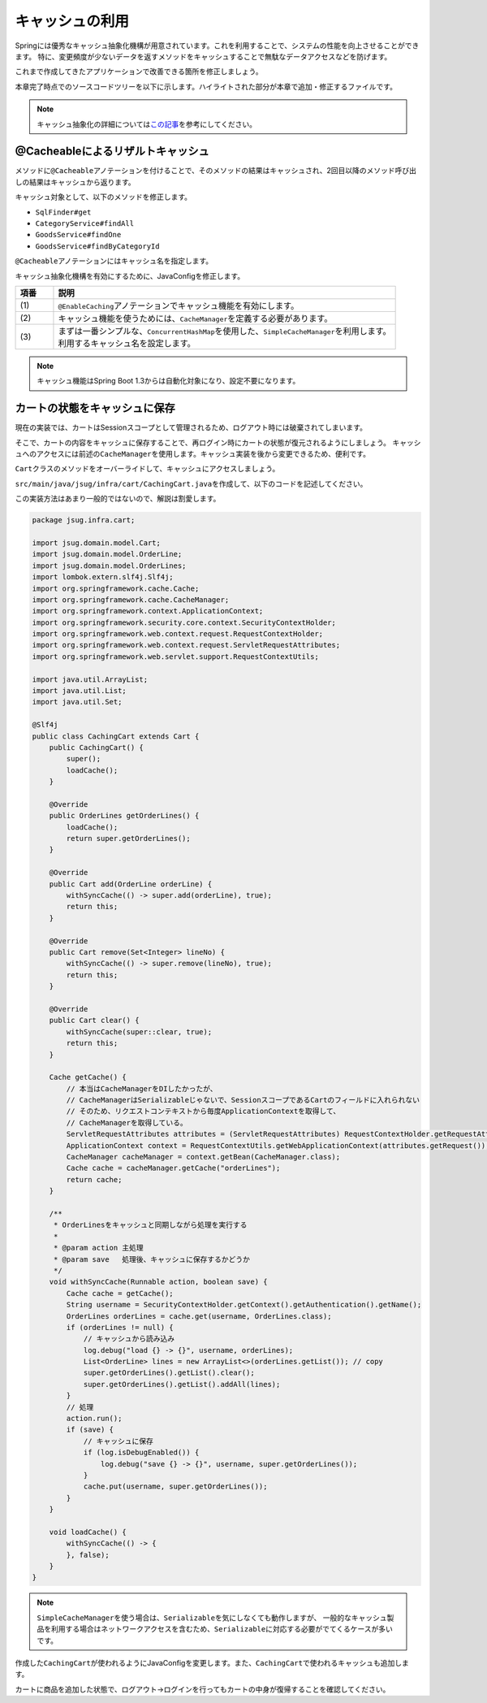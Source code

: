キャッシュの利用
********************************************************************************

Springには優秀なキャッシュ抽象化機構が用意されています。これを利用することで、システムの性能を向上させることができます。
特に、変更頻度が少ないデータを返すメソッドをキャッシュすることで無駄なデータアクセスなどを防げます。

これまで作成してきたアプリケーションで改善できる箇所を修正しましょう。

本章完了時点でのソースコードツリーを以下に示します。ハイライトされた部分が本章で追加・修正するファイルです。

.. code-block:: console
    :emphasize-lines: 8,50,47,34,63-65

    .
    ├── pom.xml
    └── src
        ├── main
        │   ├── java
        │   │   └── jsug
        │   │       ├── App.java
        │   │       ├── AppConfig.java
        │   │       ├── SecurityConfig.java
        │   │       ├── app
        │   │       │   ├── account
        │   │       │   │   ├── AccountController.java
        │   │       │   │   └── AccountForm.java
        │   │       │   ├── cart
        │   │       │   │   ├── CartController.java
        │   │       │   │   └── CartForm.java
        │   │       │   ├── goods
        │   │       │   │   ├── AddToCartForm.java
        │   │       │   │   └── GoodsController.java
        │   │       │   ├── login
        │   │       │   │   └── LoginController.java
        │   │       │   └── order
        │   │       │       └── OrderController.java
        │   │       ├── domain
        │   │       │   ├── model
        │   │       │   │   ├── Account.java
        │   │       │   │   ├── Cart.java
        │   │       │   │   ├── Category.java
        │   │       │   │   ├── Goods.java
        │   │       │   │   ├── Order.java
        │   │       │   │   ├── OrderLine.java
        │   │       │   │   └── OrderLines.java
        │   │       │   ├── repository
        │   │       │   │   ├── SqlFinder.java
        │   │       │   │   ├── account
        │   │       │   │   │   └── AccountRepository.java
        │   │       │   │   ├── category
        │   │       │   │   │   └── CategoryRepository.java
        │   │       │   │   ├── goods
        │   │       │   │   │   └── GoodsRepository.java
        │   │       │   │   └── order
        │   │       │   │       └── OrderRepository.java
        │   │       │   ├── service
        │   │       │   │   ├── account
        │   │       │   │   │   └── AccountService.java
        │   │       │   │   ├── category
        │   │       │   │   │   └── CategoryService.java
        │   │       │   │   ├── goods
        │   │       │   │   │   ├── GoodsNotFoundException.java
        │   │       │   │   │   └── GoodsService.java
        │   │       │   │   ├── order
        │   │       │   │   │   ├── EmptyCartOrderException.java
        │   │       │   │   │   ├── InvalidCartOrderException.java
        │   │       │   │   │   └── OrderService.java
        │   │       │   │   └── userdetails
        │   │       │   │       ├── ShopUserDetails.java
        │   │       │   │       └── ShopUserDetailsService.java
        │   │       │   └── validation
        │   │       │       ├── Confirm.java
        │   │       │       ├── ConfirmValidator.java
        │   │       │       ├── UnusedEmail.java
        │   │       │       └── UnusedEmailValidator.java
        │   │       └── infra
        │   │           ├── cart
        │   │           │   └── CachingCart.java
        │   │           └── logging
        │   │               └── HandlerExceptionResolverLoggingAspect.java
        │   └── resources
        │       ├── application.properties
        │       ├── db
        │       │   └── migration
        │       │       ├── V1__create-schema.sql
        │       │       └── V2__initial-data.sql
        │       ├── log4jdbc.log4j2.properties
        │       ├── messages.properties
        │       ├── sql
        │       │   ├── account
        │       │   │   ├── countByEmail.sql
        │       │   │   ├── create.sql
        │       │   │   └── findOne.sql
        │       │   ├── category
        │       │   │   └── findAll.sql
        │       │   ├── goods
        │       │   │   ├── countByCategoryId.sql
        │       │   │   ├── findByCategoryId.sql
        │       │   │   └── findOne.sql
        │       │   ├── order
        │       │   │   └── create.sql
        │       │   └── orderLine
        │       │       └── create.sql
        │       ├── static
        │       │   ├── css
        │       │   │   └── wro.css
        │       │   ├── fonts
        │       │   │   ├── montserrat-webfont.eot
        │       │   │   ├── montserrat-webfont.svg
        │       │   │   ├── montserrat-webfont.ttf
        │       │   │   ├── montserrat-webfont.woff
        │       │   │   ├── varela_round-webfont.eot
        │       │   │   ├── varela_round-webfont.svg
        │       │   │   ├── varela_round-webfont.ttf
        │       │   │   └── varela_round-webfont.woff
        │       │   └── images
        │       │       ├── 404-icon.png
        │       │       ├── homepage-bg.jpg
        │       │       ├── platform-bg.png
        │       │       ├── platform-spring-xd.png
        │       │       ├── spring-logo-xd-mobile.png
        │       │       └── spring-logo-xd.png
        │       └── templates
        │           ├── account
        │           │   ├── createFinish.html
        │           │   └── createForm.html
        │           ├── cart
        │           │   └── viewCart.html
        │           ├── error.html
        │           ├── goods
        │           │   ├── notFound.html
        │           │   └── showGoods.html
        │           ├── login
        │           │   └── loginForm.html
        │           └── order
        │               ├── confirm.html
        │               ├── error.html
        │               └── finish.html
        └── test
            ├── java
            │   └── jsug
            │       └── domain
            │           ├── TestConfig.java
            │           ├── model
            │           │   └── CartTest.java
            │           ├── repository
            │           │   ├── account
            │           │   │   └── AccountRepositoryTest.java
            │           │   ├── category
            │           │   │   └── CategoryRepositoryTest.java
            │           │   ├── goods
            │           │   │   └── GoodsRepositoryTest.java
            │           │   └── order
            │           │       └── OrderRepositoryTest.java
            │           └── service
            │               ├── account
            │               │   └── AccountServiceTest.java
            │               ├── goods
            │               │   └── GoodsServiceTest.java
            │               ├── order
            │               │   └── OrderServiceTest.java
            │               └── userdetails
            │                   └── ShopUserDetailsServiceTest.java
            └── resources
                ├── logback.xml
                └── sql
                    ├── drop-tables.sql
                    ├── insert-accounts.sql
                    ├── insert-category.sql
                    ├── insert-goods.sql
                    └── insert-orders.sql

.. note::

    キャッシュ抽象化の詳細については\ `この記事 <https://blog.ik.am/#/entries/339>`_\ を参考にしてください。


@Cacheableによるリザルトキャッシュ
================================================================================

メソッドに\ ``@Cacheable``\ アノテーションを付けることで、そのメソッドの結果はキャッシュされ、2回目以降のメソッド呼び出しの結果はキャッシュから返ります。

キャッシュ対象として、以下のメソッドを修正します。


* \ ``SqlFinder#get``\
* \ ``CategoryService#findAll``\
* \ ``GoodsService#findOne``\
* \ ``GoodsService#findByCategoryId``\

\ ``@Cacheable``\ アノテーションにはキャッシュ名を指定します。

.. code-block:: java
    :emphasize-lines: 4,18

    package jsug.domain.repository;

    import lombok.extern.slf4j.Slf4j;
    import org.springframework.cache.annotation.Cacheable;
    import org.springframework.core.io.ClassPathResource;
    import org.springframework.core.io.Resource;
    import org.springframework.stereotype.Component;
    import org.springframework.util.StreamUtils;

    import java.io.IOException;
    import java.io.InputStream;
    import java.nio.charset.StandardCharsets;

    @Component
    @Slf4j
    public class SqlFinder {

        @Cacheable("sql")
        public String get(String path) {
            Resource resource = new ClassPathResource(path);
            log.info("load {}", resource);
            try (InputStream stream = resource.getInputStream()) {
                return StreamUtils.copyToString(stream, StandardCharsets.UTF_8);
            } catch (IOException e) {
                throw new IllegalArgumentException(path + " is not found!", e);
            }
        }
    }


.. code-block:: java
    :emphasize-lines: 6,19

    package jsug.domain.service.category;

    import jsug.domain.model.Category;
    import jsug.domain.repository.category.CategoryRepository;
    import org.springframework.beans.factory.annotation.Autowired;
    import org.springframework.cache.annotation.Cacheable;
    import org.springframework.stereotype.Service;
    import org.springframework.transaction.annotation.Transactional;

    import java.util.List;

    @Service
    @Transactional
    public class CategoryService {
        @Autowired
        CategoryRepository categoryRepository;

        @Transactional(readOnly = true)
        @Cacheable("category")
        public List<Category> findAll() {
            return categoryRepository.findAll();
        }
    }


.. code-block:: java
    :emphasize-lines: 6,21,28

    package jsug.domain.service.goods;

    import jsug.domain.model.Goods;
    import jsug.domain.repository.goods.GoodsRepository;
    import org.springframework.beans.factory.annotation.Autowired;
    import org.springframework.cache.annotation.Cacheable;
    import org.springframework.data.domain.Page;
    import org.springframework.data.domain.Pageable;
    import org.springframework.stereotype.Service;
    import org.springframework.transaction.annotation.Transactional;

    import java.util.UUID;

    @Service
    @Transactional
    public class GoodsService {
        @Autowired
        GoodsRepository goodsRepository;

        @Transactional(readOnly = true)
        @Cacheable("goods")
        public Goods findOne(UUID goodsId) {
            return goodsRepository.findOne(goodsId)
                    .orElseThrow(GoodsNotFoundException::new);
        }

        @Transactional(readOnly = true)
        @Cacheable("goods")
        public Page<Goods> findByCategoryId(int categoryId, Pageable pageable) {
            return goodsRepository.findByCategoryId(categoryId, pageable);
        }
    }


キャッシュ抽象化機構を有効にするために、JavaConfigを修正します。

.. code-block:: java
    :emphasize-lines: 8-11,19,22,44-53

    package jsug;

    import jsug.domain.model.Cart;
    import net.sf.log4jdbc.sql.jdbcapi.DataSourceSpy;
    import org.springframework.beans.factory.annotation.Autowired;
    import org.springframework.boot.autoconfigure.jdbc.DataSourceBuilder;
    import org.springframework.boot.autoconfigure.jdbc.DataSourceProperties;
    import org.springframework.cache.CacheManager;
    import org.springframework.cache.annotation.EnableCaching;
    import org.springframework.cache.concurrent.ConcurrentMapCache;
    import org.springframework.cache.support.SimpleCacheManager;
    import org.springframework.context.annotation.Bean;
    import org.springframework.context.annotation.Configuration;
    import org.springframework.context.annotation.Scope;
    import org.springframework.context.annotation.ScopedProxyMode;
    import org.springframework.web.context.WebApplicationContext;

    import javax.sql.DataSource;
    import java.util.Arrays;

    @Configuration
    @EnableCaching // (1)
    public class AppConfig {
        @Autowired
        DataSourceProperties dataSourceProperties;

        @Bean
        DataSource dataSource() {
            DataSource dataSource = DataSourceBuilder
                    .create(this.dataSourceProperties.getClassLoader())
                    .url(this.dataSourceProperties.getUrl())
                    .username(this.dataSourceProperties.getUsername())
                    .password(this.dataSourceProperties.getPassword())
                    .build();
            return new DataSourceSpy(dataSource);
        }

        @Bean
        @Scope(value = WebApplicationContext.SCOPE_SESSION, proxyMode = ScopedProxyMode.TARGET_CLASS)
        Cart cart() {
            return new Cart();
        }

        @Bean
        CacheManager cacheManager() { // (2)
            SimpleCacheManager cacheManager = new SimpleCacheManager(); // (3)
            cacheManager.setCaches(Arrays.asList(
                    new ConcurrentMapCache("category"),
                    new ConcurrentMapCache("goods"),
                    new ConcurrentMapCache("sql")));
            return cacheManager;
        }
    }

.. tabularcolumns:: |p{0.10\linewidth}|p{0.90\linewidth}|
.. list-table::
   :header-rows: 1
   :widths: 10 90

   * - 項番
     - 説明
   * - | (1)
     - | \ ``@EnableCaching``\ アノテーションでキャッシュ機能を有効にします。
   * - | (2)
     - | キャッシュ機能を使うためには、\ ``CacheManager``\ を定義する必要があります。
   * - | (3)
     - | まずは一番シンプルな、\ ``ConcurrentHashMap``\ を使用した、\ ``SimpleCacheManager``\ を利用します。
       | 利用するキャッシュ名を設定します。

.. note::

    キャッシュ機能はSpring Boot 1.3からは自動化対象になり、設定不要になります。

カートの状態をキャッシュに保存
================================================================================

現在の実装では、カートはSessionスコープとして管理されるため、ログアウト時には破棄されてしまいます。

そこで、カートの内容をキャッシュに保存することで、再ログイン時にカートの状態が復元されるようにしましょう。
キャッシュへのアクセスには前述の\ ``CacheManager``\ を使用します。キャッシュ実装を後から変更できるため、便利です。

\ ``Cart``\ クラスのメソッドをオーバーライドして、キャッシュにアクセスしましょう。

\ ``src/main/java/jsug/infra/cart/CachingCart.java``\ を作成して、以下のコードを記述してください。

この実装方法はあまり一般的ではないので、解説は割愛します。

.. code-block:: java

    package jsug.infra.cart;

    import jsug.domain.model.Cart;
    import jsug.domain.model.OrderLine;
    import jsug.domain.model.OrderLines;
    import lombok.extern.slf4j.Slf4j;
    import org.springframework.cache.Cache;
    import org.springframework.cache.CacheManager;
    import org.springframework.context.ApplicationContext;
    import org.springframework.security.core.context.SecurityContextHolder;
    import org.springframework.web.context.request.RequestContextHolder;
    import org.springframework.web.context.request.ServletRequestAttributes;
    import org.springframework.web.servlet.support.RequestContextUtils;

    import java.util.ArrayList;
    import java.util.List;
    import java.util.Set;

    @Slf4j
    public class CachingCart extends Cart {
        public CachingCart() {
            super();
            loadCache();
        }

        @Override
        public OrderLines getOrderLines() {
            loadCache();
            return super.getOrderLines();
        }

        @Override
        public Cart add(OrderLine orderLine) {
            withSyncCache(() -> super.add(orderLine), true);
            return this;
        }

        @Override
        public Cart remove(Set<Integer> lineNo) {
            withSyncCache(() -> super.remove(lineNo), true);
            return this;
        }

        @Override
        public Cart clear() {
            withSyncCache(super::clear, true);
            return this;
        }

        Cache getCache() {
            // 本当はCacheManagerをDIしたかったが、
            // CacheManagerはSerializableじゃないで、SessionスコープであるCartのフィールドに入れられない
            // そのため、リクエストコンテキストから毎度ApplicationContextを取得して、
            // CacheManagerを取得している。
            ServletRequestAttributes attributes = (ServletRequestAttributes) RequestContextHolder.getRequestAttributes();
            ApplicationContext context = RequestContextUtils.getWebApplicationContext(attributes.getRequest());
            CacheManager cacheManager = context.getBean(CacheManager.class);
            Cache cache = cacheManager.getCache("orderLines");
            return cache;
        }

        /**
         * OrderLinesをキャッシュと同期しながら処理を実行する
         *
         * @param action 主処理
         * @param save   処理後、キャッシュに保存するかどうか
         */
        void withSyncCache(Runnable action, boolean save) {
            Cache cache = getCache();
            String username = SecurityContextHolder.getContext().getAuthentication().getName();
            OrderLines orderLines = cache.get(username, OrderLines.class);
            if (orderLines != null) {
                // キャッシュから読み込み
                log.debug("load {} -> {}", username, orderLines);
                List<OrderLine> lines = new ArrayList<>(orderLines.getList()); // copy
                super.getOrderLines().getList().clear();
                super.getOrderLines().getList().addAll(lines);
            }
            // 処理
            action.run();
            if (save) {
                // キャッシュに保存
                if (log.isDebugEnabled()) {
                    log.debug("save {} -> {}", username, super.getOrderLines());
                }
                cache.put(username, super.getOrderLines());
            }
        }

        void loadCache() {
            withSyncCache(() -> {
            }, false);
        }
    }


.. note::

    \ ``SimpleCacheManager``\ を使う場合は、\ ``Serializable``\ を気にしなくても動作しますが、
    一般的なキャッシュ製品を利用する場合はネットワークアクセスを含むため、\ ``Serializable``\ に対応する必要がでてくるケースが多いです。

作成した\ ``CachingCart``\ が使われるようにJavaConfigを変更します。また、\ ``CachingCart``\ で使われるキャッシュも追加します。

.. code-block:: java
    :emphasize-lines: 4,42,51

    package jsug;

    import jsug.domain.model.Cart;
    import jsug.infra.cart.CachingCart;
    import net.sf.log4jdbc.sql.jdbcapi.DataSourceSpy;
    import org.springframework.beans.factory.annotation.Autowired;
    import org.springframework.boot.autoconfigure.jdbc.DataSourceBuilder;
    import org.springframework.boot.autoconfigure.jdbc.DataSourceProperties;
    import org.springframework.cache.CacheManager;
    import org.springframework.cache.annotation.EnableCaching;
    import org.springframework.cache.concurrent.ConcurrentMapCache;
    import org.springframework.cache.support.SimpleCacheManager;
    import org.springframework.context.annotation.Bean;
    import org.springframework.context.annotation.Configuration;
    import org.springframework.context.annotation.Scope;
    import org.springframework.context.annotation.ScopedProxyMode;
    import org.springframework.web.context.WebApplicationContext;

    import javax.sql.DataSource;
    import java.util.Arrays;

    @Configuration
    @EnableCaching
    public class AppConfig {
        @Autowired
        DataSourceProperties dataSourceProperties;

        @Bean
        DataSource dataSource() {
            DataSource dataSource = DataSourceBuilder
                    .create(this.dataSourceProperties.getClassLoader())
                    .url(this.dataSourceProperties.getUrl())
                    .username(this.dataSourceProperties.getUsername())
                    .password(this.dataSourceProperties.getPassword())
                    .build();
            return new DataSourceSpy(dataSource);
        }

        @Bean
        @Scope(value = WebApplicationContext.SCOPE_SESSION, proxyMode = ScopedProxyMode.TARGET_CLASS)
        Cart cart() {
            return new CachingCart();
        }

        @Bean
        CacheManager cacheManager() {
            SimpleCacheManager cacheManager = new SimpleCacheManager();
            cacheManager.setCaches(Arrays.asList(
                    new ConcurrentMapCache("category"),
                    new ConcurrentMapCache("goods"),
                    new ConcurrentMapCache("orderLines"),
                    new ConcurrentMapCache("sql")));
            return cacheManager;
        }
    }

カートに商品を追加した状態で、ログアウト→ログインを行ってもカートの中身が復帰することを確認してください。